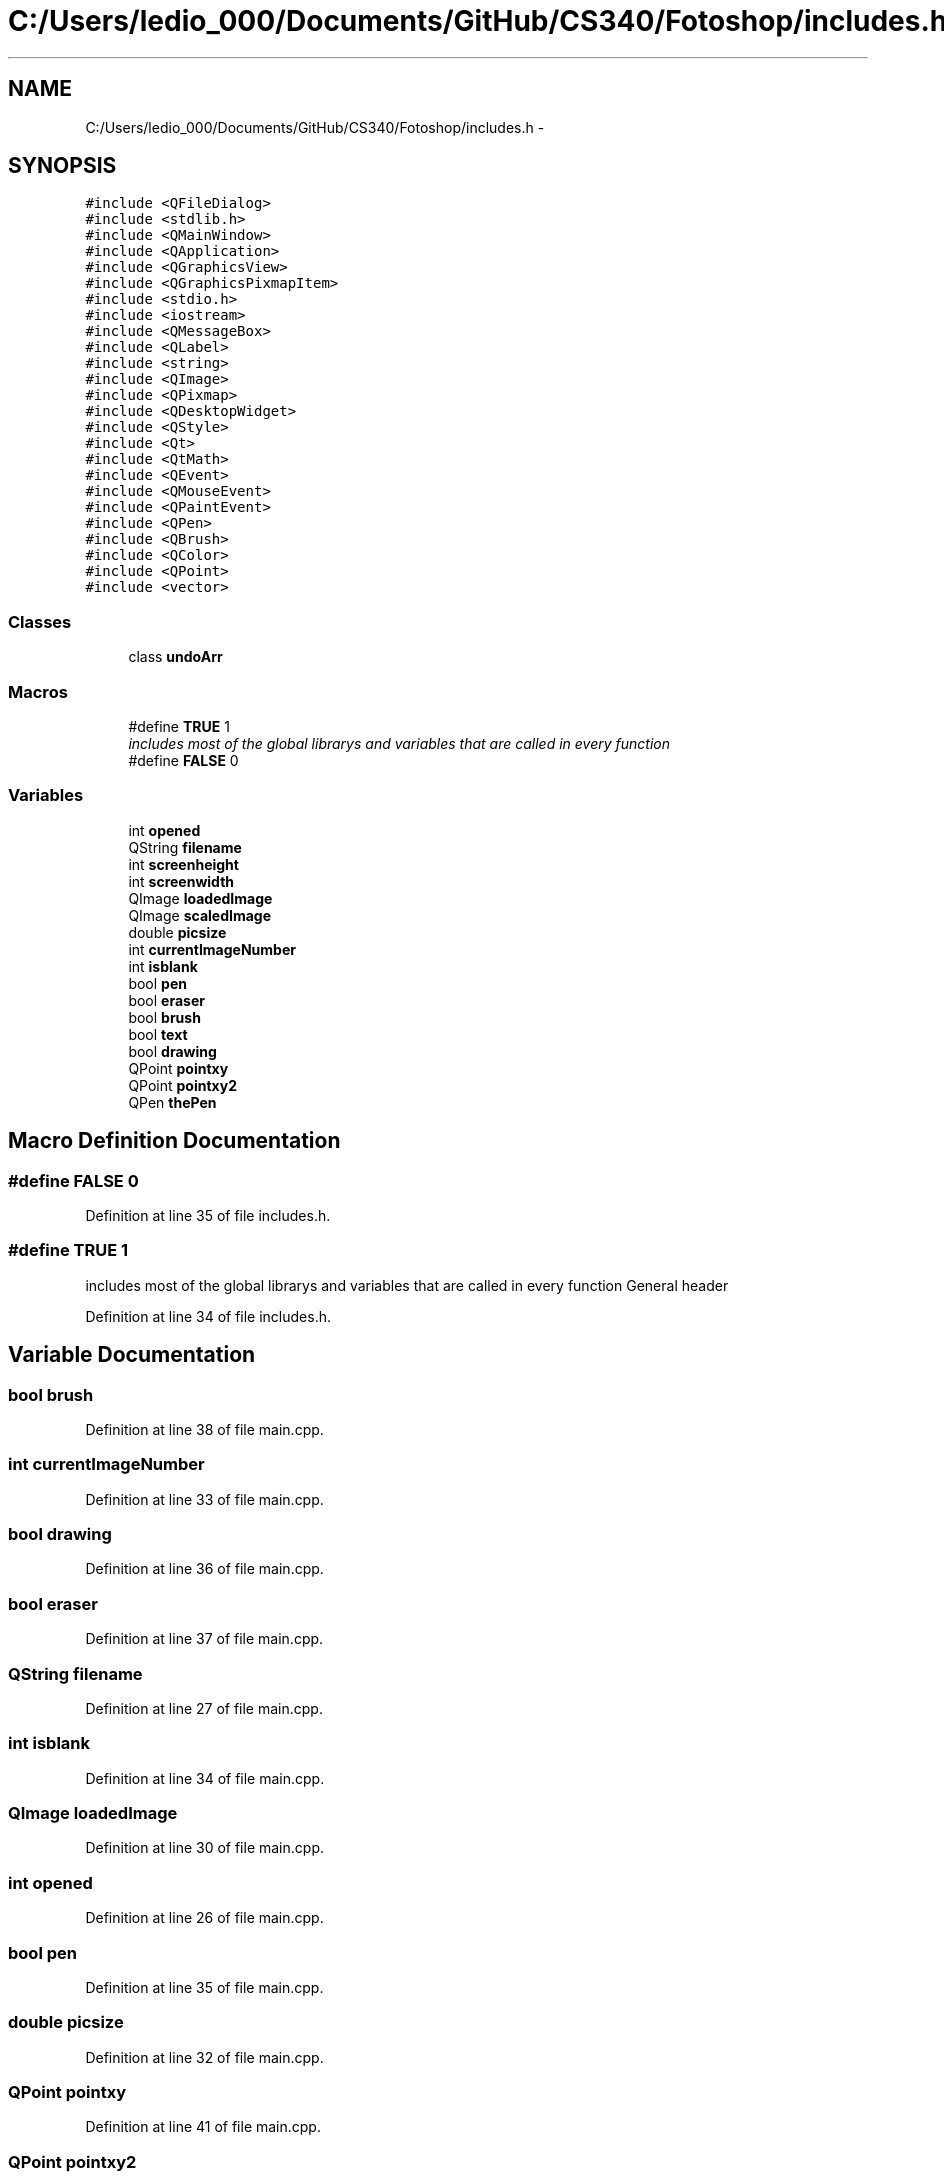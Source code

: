 .TH "C:/Users/ledio_000/Documents/GitHub/CS340/Fotoshop/includes.h" 3 "Sat Nov 30 2013" "Fotoshop" \" -*- nroff -*-
.ad l
.nh
.SH NAME
C:/Users/ledio_000/Documents/GitHub/CS340/Fotoshop/includes.h \- 
.SH SYNOPSIS
.br
.PP
\fC#include <QFileDialog>\fP
.br
\fC#include <stdlib\&.h>\fP
.br
\fC#include <QMainWindow>\fP
.br
\fC#include <QApplication>\fP
.br
\fC#include <QGraphicsView>\fP
.br
\fC#include <QGraphicsPixmapItem>\fP
.br
\fC#include <stdio\&.h>\fP
.br
\fC#include <iostream>\fP
.br
\fC#include <QMessageBox>\fP
.br
\fC#include <QLabel>\fP
.br
\fC#include <string>\fP
.br
\fC#include <QImage>\fP
.br
\fC#include <QPixmap>\fP
.br
\fC#include <QDesktopWidget>\fP
.br
\fC#include <QStyle>\fP
.br
\fC#include <Qt>\fP
.br
\fC#include <QtMath>\fP
.br
\fC#include <QEvent>\fP
.br
\fC#include <QMouseEvent>\fP
.br
\fC#include <QPaintEvent>\fP
.br
\fC#include <QPen>\fP
.br
\fC#include <QBrush>\fP
.br
\fC#include <QColor>\fP
.br
\fC#include <QPoint>\fP
.br
\fC#include <vector>\fP
.br

.SS "Classes"

.in +1c
.ti -1c
.RI "class \fBundoArr\fP"
.br
.in -1c
.SS "Macros"

.in +1c
.ti -1c
.RI "#define \fBTRUE\fP   1"
.br
.RI "\fIincludes most of the global librarys and variables that are called in every function \fP"
.ti -1c
.RI "#define \fBFALSE\fP   0"
.br
.in -1c
.SS "Variables"

.in +1c
.ti -1c
.RI "int \fBopened\fP"
.br
.ti -1c
.RI "QString \fBfilename\fP"
.br
.ti -1c
.RI "int \fBscreenheight\fP"
.br
.ti -1c
.RI "int \fBscreenwidth\fP"
.br
.ti -1c
.RI "QImage \fBloadedImage\fP"
.br
.ti -1c
.RI "QImage \fBscaledImage\fP"
.br
.ti -1c
.RI "double \fBpicsize\fP"
.br
.ti -1c
.RI "int \fBcurrentImageNumber\fP"
.br
.ti -1c
.RI "int \fBisblank\fP"
.br
.ti -1c
.RI "bool \fBpen\fP"
.br
.ti -1c
.RI "bool \fBeraser\fP"
.br
.ti -1c
.RI "bool \fBbrush\fP"
.br
.ti -1c
.RI "bool \fBtext\fP"
.br
.ti -1c
.RI "bool \fBdrawing\fP"
.br
.ti -1c
.RI "QPoint \fBpointxy\fP"
.br
.ti -1c
.RI "QPoint \fBpointxy2\fP"
.br
.ti -1c
.RI "QPen \fBthePen\fP"
.br
.in -1c
.SH "Macro Definition Documentation"
.PP 
.SS "#define FALSE   0"

.PP
Definition at line 35 of file includes\&.h\&.
.SS "#define TRUE   1"

.PP
includes most of the global librarys and variables that are called in every function General header 
.PP
Definition at line 34 of file includes\&.h\&.
.SH "Variable Documentation"
.PP 
.SS "bool brush"

.PP
Definition at line 38 of file main\&.cpp\&.
.SS "int currentImageNumber"

.PP
Definition at line 33 of file main\&.cpp\&.
.SS "bool drawing"

.PP
Definition at line 36 of file main\&.cpp\&.
.SS "bool eraser"

.PP
Definition at line 37 of file main\&.cpp\&.
.SS "QString filename"

.PP
Definition at line 27 of file main\&.cpp\&.
.SS "int isblank"

.PP
Definition at line 34 of file main\&.cpp\&.
.SS "QImage loadedImage"

.PP
Definition at line 30 of file main\&.cpp\&.
.SS "int opened"

.PP
Definition at line 26 of file main\&.cpp\&.
.SS "bool pen"

.PP
Definition at line 35 of file main\&.cpp\&.
.SS "double picsize"

.PP
Definition at line 32 of file main\&.cpp\&.
.SS "QPoint pointxy"

.PP
Definition at line 41 of file main\&.cpp\&.
.SS "QPoint pointxy2"

.PP
Definition at line 42 of file main\&.cpp\&.
.SS "QImage scaledImage"

.PP
Definition at line 31 of file main\&.cpp\&.
.SS "int screenheight"

.PP
Definition at line 28 of file main\&.cpp\&.
.SS "int screenwidth"

.PP
Definition at line 29 of file main\&.cpp\&.
.SS "bool text"

.PP
Definition at line 39 of file main\&.cpp\&.
.SS "QPen thePen"

.PP
Definition at line 43 of file main\&.cpp\&.
.SH "Author"
.PP 
Generated automatically by Doxygen for Fotoshop from the source code\&.
